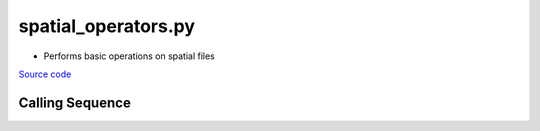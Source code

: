 ====================
spatial_operators.py
====================

- Performs basic operations on spatial files

`Source code`__

.. __: https://github.com/tsutterley/model-harmonics/blob/main/scripts/spatial_operators.py

Calling Sequence
################

.. argparse::
    :filename: spatial_operators.py
    :func: arguments
    :prog: spatial_operators.py
    :nodescription:
    :nodefault:

    --interval -I : @replace
        Output grid interval

        * ``1``: (0:360, 90:-90)
        * ``2``: (degree spacing/2)
